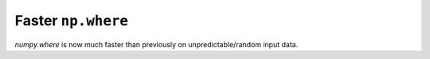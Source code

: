 Faster ``np.where``
-------------------
`numpy.where` is now much faster than previously on unpredictable/random
input data.

